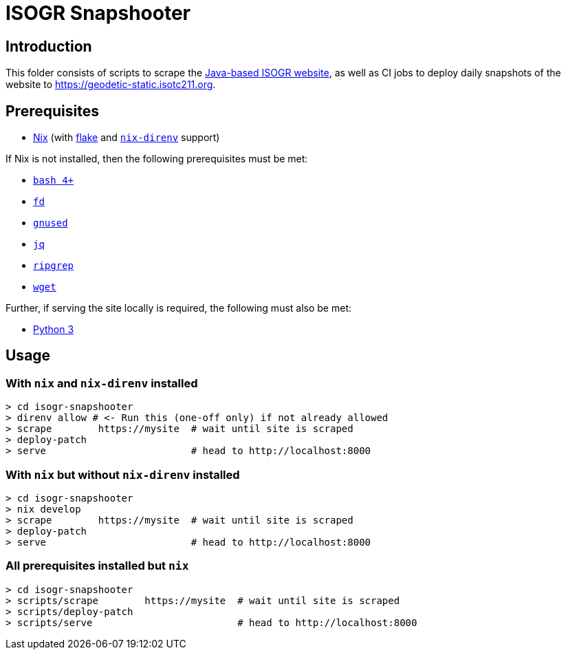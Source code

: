 = ISOGR Snapshooter

ifdef::env-github[]
image:https://github.com/isogr/register-system-transition/actions/workflows/isogr-scrape.yml/badge.svg[
  "Scrape",
  link="https://github.com/isogr/register-system-transition/actions/workflows/isogr-scrape.yml",
  window="_blank"
]
image:https://github.com/isogr/register-system-transition/actions/workflows/isogr-snapshot.yml/badge.svg[
  "Deploy",
  link="https://github.com/isogr/register-system-transition/actions/workflows/isogr-snapshot.yml",
  window="_blank"
]
endif::[]

== Introduction

This folder consists of scripts to scrape the https://geodetic.isotc211.org[Java-based ISOGR website^],
as well as CI jobs to deploy daily snapshots of the website to https://geodetic-static.isotc211.org[^].

== Prerequisites

* https://nixos.org/[Nix^] (with https://nixos.wiki/wiki/Flakes[flake^] and https://github.com/nix-community/nix-direnv[`nix-direnv`^] support)

If Nix is not installed, then the following prerequisites must be met:

* https://www.gnu.org/software/bash/[`bash 4+`^]
* https://github.com/sharkdp/fd[`fd`^]
* https://www.gnu.org/software/sed/[`gnused`^]
* https://github.com/jqlang/jq[`jq`^]
* https://github.com/BurntSushi/ripgrep[`ripgrep`^]
* https://www.gnu.org/software/wget/[`wget`^]

Further, if serving the site locally is required, the following must also be met:

* https://www.python.org/[Python 3^]

== Usage

=== With `nix` and `nix-direnv` installed

[source,console]
----
> cd isogr-snapshooter
> direnv allow # <- Run this (one-off only) if not already allowed
> scrape        https://mysite  # wait until site is scraped
> deploy-patch
> serve                         # head to http://localhost:8000
----

=== With `nix` but without `nix-direnv` installed

[source,console]
----
> cd isogr-snapshooter
> nix develop
> scrape        https://mysite  # wait until site is scraped
> deploy-patch
> serve                         # head to http://localhost:8000
----

=== All prerequisites installed but `nix`

[source,console]
----
> cd isogr-snapshooter
> scripts/scrape        https://mysite  # wait until site is scraped
> scripts/deploy-patch
> scripts/serve                         # head to http://localhost:8000
----
